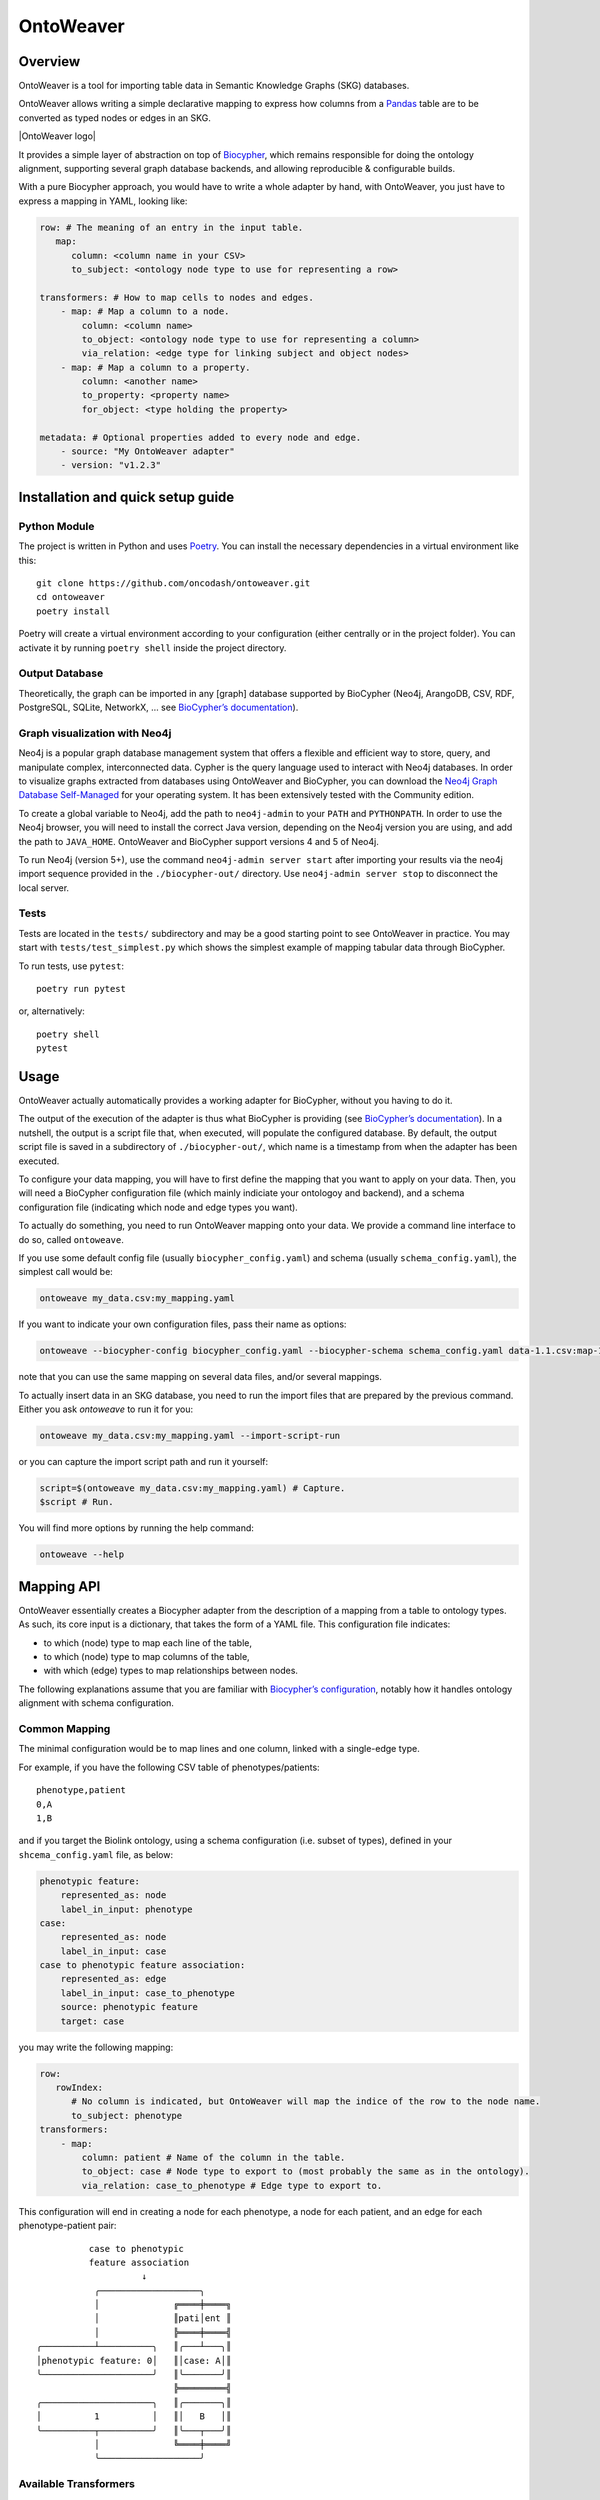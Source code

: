 OntoWeaver
==========

Overview
--------

OntoWeaver is a tool for importing table data in Semantic Knowledge
Graphs (SKG) databases.

OntoWeaver allows writing a simple declarative mapping to express how
columns from a `Pandas <https://pandas.pydata.org/>`__ table are to be
converted as typed nodes or edges in an SKG.

|OntoWeaver logo|

It provides a simple layer of abstraction on top of
`Biocypher <https://biocypher.org>`__, which remains responsible for
doing the ontology alignment, supporting several graph database
backends, and allowing reproducible & configurable builds.

With a pure Biocypher approach, you would have to write a whole adapter
by hand, with OntoWeaver, you just have to express a mapping in YAML,
looking like:

.. code:: yaml

   row: # The meaning of an entry in the input table.
      map:
         column: <column name in your CSV>
         to_subject: <ontology node type to use for representing a row>

   transformers: # How to map cells to nodes and edges.
       - map: # Map a column to a node.
           column: <column name>
           to_object: <ontology node type to use for representing a column>
           via_relation: <edge type for linking subject and object nodes>
       - map: # Map a column to a property.
           column: <another name>
           to_property: <property name>
           for_object: <type holding the property>

   metadata: # Optional properties added to every node and edge.
       - source: "My OntoWeaver adapter"
       - version: "v1.2.3"

Installation and quick setup guide
----------------------------------

Python Module
~~~~~~~~~~~~~

The project is written in Python and uses
`Poetry <https://python-poetry.org>`__. You can install the necessary
dependencies in a virtual environment like this:

::

   git clone https://github.com/oncodash/ontoweaver.git
   cd ontoweaver
   poetry install

Poetry will create a virtual environment according to your configuration
(either centrally or in the project folder). You can activate it by
running ``poetry shell`` inside the project directory.

Output Database
~~~~~~~~~~~~~~~

Theoretically, the graph can be imported in any [graph] database
supported by BioCypher (Neo4j, ArangoDB, CSV, RDF, PostgreSQL, SQLite,
NetworkX, … see `BioCypher’s
documentation <https://biocypher.org/output/index.html>`__).

Graph visualization with Neo4j
~~~~~~~~~~~~~~~~~~~~~~~~~~~~~~

Neo4j is a popular graph database management system that offers a
flexible and efficient way to store, query, and manipulate complex,
interconnected data. Cypher is the query language used to interact with
Neo4j databases. In order to visualize graphs extracted from databases
using OntoWeaver and BioCypher, you can download the `Neo4j Graph
Database Self-Managed <https://neo4j.com/deployment-center/>`__ for your
operating system. It has been extensively tested with the Community
edition.

To create a global variable to Neo4j, add the path to ``neo4j-admin`` to
your ``PATH`` and ``PYTHONPATH``. In order to use the Neo4j browser, you
will need to install the correct Java version, depending on the Neo4j
version you are using, and add the path to ``JAVA_HOME``. OntoWeaver and
BioCypher support versions 4 and 5 of Neo4j.

To run Neo4j (version 5+), use the command ``neo4j-admin server start``
after importing your results via the neo4j import sequence provided in
the ``./biocypher-out/`` directory. Use ``neo4j-admin server stop`` to
disconnect the local server.

Tests
~~~~~

Tests are located in the ``tests/`` subdirectory and may be a good
starting point to see OntoWeaver in practice. You may start with
``tests/test_simplest.py`` which shows the simplest example of mapping
tabular data through BioCypher.

To run tests, use ``pytest``:

::

   poetry run pytest

or, alternatively:

::

   poetry shell
   pytest

Usage
-----

OntoWeaver actually automatically provides a working adapter for
BioCypher, without you having to do it.

The output of the execution of the adapter is thus what BioCypher is
providing (see `BioCypher’s documentation <https://biocypher.org>`__).
In a nutshell, the output is a script file that, when executed, will
populate the configured database. By default, the output script file is
saved in a subdirectory of ``./biocypher-out/``, which name is a
timestamp from when the adapter has been executed.

To configure your data mapping, you will have to first define the
mapping that you want to apply on your data. Then, you will need a
BioCypher configuration file (which mainly indiciate your ontologoy and
backend), and a schema configuration file (indicating which node and
edge types you want).

To actually do something, you need to run OntoWeaver mapping onto your
data. We provide a command line interface to do so, called
``ontoweave``.

If you use some default config file (usually ``biocypher_config.yaml``)
and schema (usually ``schema_config.yaml``), the simplest call would be:

.. code:: sh

   ontoweave my_data.csv:my_mapping.yaml

If you want to indicate your own configuration files, pass their name as
options:

.. code:: sh

   ontoweave --biocypher-config biocypher_config.yaml --biocypher-schema schema_config.yaml data-1.1.csv:map-1.yaml data-1.2.csv:map-1.yaml data-A.csv:map-A.yaml

note that you can use the same mapping on several data files, and/or
several mappings.

To actually insert data in an SKG database, you need to run the import
files that are prepared by the previous command. Either you ask
*ontoweave* to run it for you:

.. code:: sh

   ontoweave my_data.csv:my_mapping.yaml --import-script-run

or you can capture the import script path and run it yourself:

.. code:: sh

   script=$(ontoweave my_data.csv:my_mapping.yaml) # Capture.
   $script # Run.

You will find more options by running the help command:

.. code:: sh

   ontoweave --help

Mapping API
-----------

OntoWeaver essentially creates a Biocypher adapter from the description
of a mapping from a table to ontology types. As such, its core input is
a dictionary, that takes the form of a YAML file. This configuration
file indicates:

- to which (node) type to map each line of the table,
- to which (node) type to map columns of the table,
- with which (edge) types to map relationships between nodes.

The following explanations assume that you are familiar with
`Biocypher’s
configuration <https://biocypher.org/tutorial-ontology.html>`__, notably
how it handles ontology alignment with schema configuration.

Common Mapping
~~~~~~~~~~~~~~

The minimal configuration would be to map lines and one column, linked
with a single-edge type.

For example, if you have the following CSV table of phenotypes/patients:

::

   phenotype,patient
   0,A
   1,B

and if you target the Biolink ontology, using a schema configuration
(i.e. subset of types), defined in your ``shcema_config.yaml`` file, as
below:

.. code:: yaml

   phenotypic feature:
       represented_as: node
       label_in_input: phenotype
   case:
       represented_as: node
       label_in_input: case
   case to phenotypic feature association:
       represented_as: edge
       label_in_input: case_to_phenotype
       source: phenotypic feature
       target: case

you may write the following mapping:

.. code:: yaml

   row:
      rowIndex:
         # No column is indicated, but OntoWeaver will map the indice of the row to the node name.
         to_subject: phenotype
   transformers:
       - map:
           column: patient # Name of the column in the table.
           to_object: case # Node type to export to (most probably the same as in the ontology).
           via_relation: case_to_phenotype # Edge type to export to.

This configuration will end in creating a node for each phenotype, a
node for each patient, and an edge for each phenotype-patient pair:

::

             case to phenotypic
             feature association
                       ↓
              ╭───────────────────╮
              │              ╔════╪════╗
              │              ║pati│ent ║
              │              ╠════╪════╣
   ╭──────────┴──────────╮   ║╭───┴───╮║
   │phenotypic feature: 0│   ║│case: A│║
   ╰─────────────────────╯   ║╰───────╯║
                             ╠═════════╣
   ╭─────────────────────╮   ║╭───────╮║
   │          1          │   ║│   B   │║
   ╰──────────┬──────────╯   ║╰───┬───╯║
              │              ╚════╪════╝
              ╰───────────────────╯

Available Transformers
~~~~~~~~~~~~~~~~~~~~~~

If you want to transform a data cell before exporting it as one or
several nodes, you will use other *transformers* than the “map” one.

``map``
^^^^^^^

The *map* transformer simply extracts the value of the cell defined, and
is the most common way of mapping cell values.

For example:

.. code:: yaml

       - map:
           column: patient
           to_object: case

Although the examples usually define a mapping of cell values to nodes,
the transformers can also used to map cell values to properties of nodes
and edges. For example:

.. code:: yaml

       - map:
           column: version
           to_property: version
           for_objects:
               - patient # Node type.
               - variant
               - patient_has_variant # Edge type.

``split``
^^^^^^^^^

The *split* transformer separates a string on a separator, into several
items, and then inserts a node for each element of the list.

For example, if you have a list of treatments separated by a semicolon,
you may write:

.. code:: yaml

   row:
      map:
         to_subject: phenotype
   transformers:
       - map:
           column: variant
           to_object: variant
           via_relation: phenotype_to_variant
       - split:
           column: treatments
           from_subject: variant
           to_object: drug
           via_relation: variant_to_drug
           separator: ";"

::

        phenotype to variant      variant to drug
                ↓                       ↓
          ╭───────────────╮   ╭────────────────╮
          │         ╔═════╪═══╪═╦══════════════╪═════╗
          │         ║ vari│ant│ ║  treatments  │     ║
          │         ╠═════╪═══╪═╬══════════════╪═════╣
          │         ║     │   │ ║variant       │     ║
          │         ║     │   │ ║to drug       │     ║
   ╭──────┴─────╮   ║╭────┴───┴╮║  ↓    ╭──╮ ╭─┴────╮║
   │phenotype: 0│   ║│variant:A├╫───────┤ X│;│drug:Y│║
   ╰────────────╯   ║╰─────────╯║       ╰┬─╯ ╰──────╯║
                    ╠═══════════╬════════╪═══════════╣
   ╭────────────╮   ║╭─────────╮║       ╭│ ╮ ╭──╮    ║
   │      1     │   ║│    B    ├╫────────╯X ;│ Z│    ║
   ╰──────┬─────╯   ║╰────┬───┬╯║       ╰  ╯ ╰─┬╯    ║
          │         ╚═════╪═══╪═╩══════════════╪═════╝
          ╰───────────────╯   ╰────────────────╯

``cat``
^^^^^^^

The *cat* transformer concatenates the values cells of the defined
columns and then inserts a single node. For example, the mapping below
would result in the concatenation of cell values from the columns
``variant_id``, and ``disease``, to the node type ``variant``. The
values are concatenated in the order written in the ``columns`` section.

.. code:: yaml

   row:
      cat:
         columns: # List of columns whose cell values are to be concatenated
           - variant_id
           - disease
         to_subject: variant # The ontology type to map to

``cat_format``
^^^^^^^^^^^^^^

The user can also define the order and format of concatenation by
creating a ``format_string`` field, which defines the format of the
concatenation. For example:

.. code:: yaml

   row:
      cat_format:
         columns: # List of columns whose cell values are to be concatenated
           - variant_id
           - disease
         to_subject: variant # The ontology type to map to
         # Enclose column names in brackets where you want their content to be:
         format_string: "{disease}_____{variant_id}"

``string``
^^^^^^^^^^

The *string* transformer allows mapping the same pre-defined static
string to properties of *some* nodes or edge types.

It only needs the string *value*, and then a regular property mapping:

.. code:: yaml

       - string:
           value: "This may be useful"
           to_property: comment
           for_objects:
               - patient
               - variant

``translate``
^^^^^^^^^^^^^

The *translate* transformer changes the targeted cell value from the one
contained in the input table to another one, as configured through
(another) mapping, extracted from (another) table.

This is useful to *reconciliate* two sources of data using two different
references for the identifiers of the same object. The translate
transformer helps you translate one of the identifiers to the other
reference, so that the resulting graph only uses one reference, and
there is no duplicated information at the end.

For instance, let’s say that you have two input tables providing
information about the same gene, but one is using the HGCN names, and
the other the Ensembl gene IDs:

===== =============
Name  Source
===== =============
BRCA2 PMID:11207365
===== =============

=============== ============
Gene            Organism
=============== ============
ENSG00000139618 Mus musculus
=============== ============

Then, to map a gene from the second table (the one using Ensembl), you
would do:

.. code:: yaml

       - translate:
           column: Gene
           to_object: gene
           translations:
               ENSG00000139618: BRCA2

Of course, there could be hundreds of thousands of translations to
declare, and you don’t want to declare them by hand in the mapping file.
Fortunately, you have access to another table in a CSV file, showing
which one corresponds to the other:

=============== ===== ========
Ensembl         HGCN  Status
=============== ===== ========
ENSG00000139618 BRCA2 Approved
=============== ===== ========

Then, to declare a translation using this table, you would do:

.. code:: yaml

       - translate:
           column: Gene
           to_object: gene
           translations_file: <myfile.csv>
           translate_from: Ensembl
           translate_to: HGCN

To load the translation file, OntoWeaver uses `Pandas’
read_csv <https://pandas.pydata.org/docs/reference/api/pandas.read_csv.html>`__
function. You may pass additional string arguments in the mapping
section, they will be passed directly as ``read_csv`` arguments. For
example:

.. code:: yaml

       - translate:
           column: Gene
           to_object: gene
           translations_file: <myfile.csv.zip>
           translate_from: Ensembl
           translate_to: HGCN
           sep: ;
           compression: zip
           decimal: ,
           encoding: latin-1

replace
^^^^^^^

The *replace* transformer allows the removal of forbidden characters
from the values extracted from cells of the data frame. The pattern
matching the characters that are *forbidden* characters should be passed
to the transformer as a regular expression. For example:

.. code:: yaml

       - replace:
           columns:
               - treatment
           to_object: drug
           via_relation: alteration_biomarker_for_drug
           forbidden: '[^0-9]' # Pattern matching all characters that are not numeric. 
           # Therefore, you only allow numeric characters. 
           substitute: "_" # Substitute all removed characters with an underscore, in case they are  
           # located inbetween allowed_characters.

Here we define that the transformer should only allow numeric characters
in the values extracted from the *treatment* column. All other
characters will be removed and substituted with an underscore, in case
they are located inbetween allowed characters.

By default, the transformer will allow alphanumeric characters (A-Z,
a-z, 0-9), underscore (\_), backtick (\`), dot (.), and parentheses (),
and the substitute will be an empty string. If you wish to use the
default settings, you can write:

.. code:: yaml

       - replace:
           columns:
               - treatment
           to_object: drug
           via_relation: alteration_biomarker_for_drug

Let’s assume we want to map a table consisting of contact IDs and phone
numbers.

======== ============
id       phone_number
======== ============
Jennifer 01/23-45-67
======== ============

We want to map the ``id`` column to the node type ``id`` and the
``phone_number`` column to the node type ``phone_number``, but we want
to remove all characters that are not numeric, using the default
substitute (““), meaning the forbidden characters will only be removed,
and not replaced by another character. The mapping would look like this:

.. code:: yaml

   row:
       map:
           column: id
           to_subject: id
   transformers:
       - replace:
           column: phone_number
           to_object: phone_number
           via_relation: phone_number_of_person
           forbidden: '[^0-9]'

The result of this mapping would be a node of type ``phone_number``,
with the id of the node being ``01234567``, connected to a node of type
``id`` with the id ``Jennifer``, via an edge of type
``phone_number_of_person``.

Multi-type Transformers
~~~~~~~~~~~~~~~~~~~~~~~

In some cases there might be a need to apply multiple type mappings to
cell values within a single column. For example, in the table below, you
might want to map the column ``WORDS`` based on the word type detected.

::

   | LINE | WORDS |
   | ---- | ---------- |
   | 0 | sensitive |
   | 1 | sensitivity |
   | 2 | productive |
   | 3 | productivity |

.. code:: yaml

   row:
      map:
        column: LINE
        to_subject: line
   transformers:
       - map:
           column: WORDS
           match:
               - ive\b:
                   to_object: adjective
                   via_relation: line_is_adjective
               - ivity\b:
                   to_object: noun
                   via_relation: line_is_noun

Here we see a mapping that uses the ``match`` clause to apply different
type mappings to cell values based on the word type detected. We define
two regex rules:

- ``ive\b`` which matches words ending with ``ive`` and maps them to the
  node type ``adjective`` via the edge type ``line_is_adjective``.
- ``ivity\b`` which matches words ending with ``ivity`` and maps them to
  the node type ``noun`` via the edge type ``line_is_noun``.

This way we have managed to handle a case where a single column of words
can result in multiple node types which should be connected to the
subject type ``line`` with different edge types. The cell values
``sensitive`` and ``productive`` would be mapped to the node type
``adjective`` via the edge type ``line_is_adjective``, while the cell
values ``sensitivity`` and ``productivity`` would be mapped to the node
type ``noun`` via the edge type ``line_is_noun``.

User-defined Transformers
~~~~~~~~~~~~~~~~~~~~~~~~~

It is easy to create your own transformer, if you want to operate
complex data transformations, but still have them referenced in the
mapping.

This may even be a good idea if you do some pre-processing on the input
table, as it keeps it obvious for anyone able to read the mapping (while
it may be difficult to read the pre-processing code itself).

A user-defined transformer takes the form of a Python class inheriting
from ``ontoweaver.base.Transformer``:

.. code:: python

   class my_transformer(ontoweaver.base.Transformer):

       # The constructor is called when parsing the YAML mapping.
       def __init__(self, target, properties_of, edge=None, columns=None, **kwargs):

           # All the arguments passed to the super class are available as member variables.
           super().__init__(target, properties_of, edge, columns, **kwargs)

           # If you want user-defined parameters, you may get them from
           # the corresponding member variables (e.g. `self.my_param`).
           # However, if you want to have a default value if they are not declared
           # by the user in the mapping, you have to get them from kwargs:
           self.my_param = kwargs.get("my_param", None) # Defaults to None.

       # The call interface is called when processing a row.
       def __call__(self, row, index):

           # You should take care of your parameters:
           if not self.my_param:
               raise ValueError("You forgot the `my_param` keyword")

           # The columns declared by the user (with the "column(s)" keyword)
           # are available as a member variable:
           for col in self.columns:
               # Some methods of base.Transformer may be useful, like `valid`
               # which checks whether a cell value is something useful.
               if self.valid(row[col]):
                   result = row[col]
                   # […] Do something of your own with row[col] […]
                   # You are finally required to yield a string:
                   yield str(result)

Once your transformer class is implemented, you should make it available
to the ``ontoweaver`` module which will process the mapping:

.. code:: python

   ontoweaver.transformer.register(my_transformer)

You can have a look at the transformers provided by OntoWeaver to get
inspiration for your own implementation:
`ontoweaver/src/ontoweaver/transformer.py <https://github.com/oncodash/ontoweaver/blob/main/src/ontoweaver/transformer.py>`__

Keywords Synonyms
~~~~~~~~~~~~~~~~~

Because several communities gathered around semantic knowledge graphs,
several terms can be used (more or less) interchangeably.

OntoWeaver thus allows you to use your favorite vocabulary to write down
the mapping configurations.

Here is the list of available synonyms:

- ``subject`` = ``row`` = ``entry`` = ``line`` = ``source``
- ``column`` = ``columns`` = ``fields``
- ``to_object`` = ``to_target`` = ``to_node``
- ``from_subject`` = ``from_source``
- ``via_relation`` = ``via_edge`` = ``via_predicate``
- ``to_property`` = ``to_properties``
- ``for_object`` = ``for_objects``

How To
------

How to Add Properties to Nodes and Edges
~~~~~~~~~~~~~~~~~~~~~~~~~~~~~~~~~~~~~~~~

If you do not need to create a new node, but simply attach some data to
an existing node, use the ``to_property`` predicate, for example:

.. code:: yaml

   row:
      map:
         to_subject: phenotype
   transformers:
       - map:
           column: patient
           to_object: case
           via_relation: case_to_phenotype
       - map:
           column: age
           to_property: patient_age
           for_object: case

This will add a “patient_age” property to nodes of type “case”.

Note that you can add the same property value to several property fields
of several node types:

.. code:: yaml

       - map:
           column: age
           to_properties:
               - patient_age
               - age_patient
           for_object:
               - case
               - phenotype

How to Extract Additional Edges
~~~~~~~~~~~~~~~~~~~~~~~~~~~~~~~

Edges can be extracted from the mapping configuration, by defining a
``from_subject`` and ``to_object`` in the mapping configuration, where
the ``from_subject`` is the node type from which the edge will start,
and the ``to_object`` is the node type to which the edge will end.

For example, consider the following mapping configuration for the sample
dataset below:

::

   id  patient         sample
   0   patient1    sample1
   1   patient2    sample2
   2   patient3    sample3
   3   patient4    sample4

.. code:: yaml

   row:
       map:
           column: id
           to_subject: variant
   transformers:
       - map:
             column: patient
             to_object: patient
             via_relation: patient_has_variant
       - map:
             column: sample
             to_object: sample
             via_relation: variant_in_sample

If the user would like to extract an additional edge from the node type
``patient`` to the node type ``sample``, they would need to add the
following section to the transformers in the mapping configuration:

.. code:: yaml

       - map:
           column: patient
           from_subject: sample
           to_object: patient
           via_relation: sample_to_patient

How to add the same metadata properties to all nodes and edges
~~~~~~~~~~~~~~~~~~~~~~~~~~~~~~~~~~~~~~~~~~~~~~~~~~~~~~~~~~~~~~

Metadata can be added to nodes and edges by defining a ``metadata``
section in the mapping configuration. You can specify all the property
keys and values that you wish to add to your nodes and edges in a
``metadata`` section. For example:

.. code:: yaml

   metadata:
           - name: oncokb
           - url: https://oncokb.org/
           - license: CC BY-NC 4.0
           - version: 0.1

The metadata defined in the ``metadata`` section will be added to all
nodes and edges created during the mapping process.

How to add the column of origin as a property to all nodes
~~~~~~~~~~~~~~~~~~~~~~~~~~~~~~~~~~~~~~~~~~~~~~~~~~~~~~~~~~

In addition to the user-defined metadata, a property field
``add_source_column_names_as`` is also available. It allows to indicate
the column name in which the data was found, as a property to each
*node*. Note that this is not added to *edges*, because they are not
mapped from a column *per se*.

For example, if the label of a node is extracted from the “indication”
column, and you indicate ``add_source_column_name_as: source_column``,
the node will have a property: ``source_column: indication``.

This can be added to the metadata section as follows:

.. code:: yaml

   metadata:
           - name: oncokb
           - url: https://oncokb.org/
           - license: CC BY-NC 4.0
           - version: 0.1
           - add_source_column_names_as: sources

Now each of the nodes contains a property ``sources`` that contains the
names of the source columns from which it was extracted. Be sure to
include all the added node properties in the schema configuration file,
to ensure that the properties are correctly added to the nodes.

How to create user-defined adapters
~~~~~~~~~~~~~~~~~~~~~~~~~~~~~~~~~~~

You may manually define your own adapter class, inheriting from the
OntoWeaver’s class that manages tabular mappings.

For example:

.. code:: python

   class MYADAPTER(ontoweaver.tabular.PandasAdapter):

       def __init__(self,
           df: pd.DataFrame,
           config: dict,
           type_affix: Optional[ontoweaver.tabular.TypeAffixes] = ontoweaver.tabular.TypeAffixes.prefix,
           type_affix_sep: Optional[str] = "//",
       ):
           # Default mapping as a simple config.
           from . import types
           parser = ontoweaver.tabular.YamlParser(config, types)
           mapping = parser()

           super().__init__(
               df,
               *mapping,
           )

When manually defining adapter classes, be sure to define the affix type
and separator you wish to use in the mapping. Unless otherwise defined,
the affix type defaults to ``suffix``, and the separator defaults to
``:``. In the example above, the affix type is defined as ``prefix`` and
the separator is defined as ``//``. If you wish to define affix as
``none``, you should use
``type_affix: Optional[ontoweaver.tabular.TypeAffixes] = ontoweaver.tabular.TypeAffixes.none``,
and if you wish to define affix type as ``suffix``, use
``type_affix: Optional[ontoweaver.tabular.TypeAffixes] = ontoweaver.tabular.TypeAffixes.suffix``.

How to access dynamic Node and Edge Types
~~~~~~~~~~~~~~~~~~~~~~~~~~~~~~~~~~~~~~~~~

OntoWeaver relies a lot on meta-programming, as it actually creates
Python types while parsing the mapping configuration. By default, those
classes are dynamically created into the ``ontoweaver.types`` module.

You may manually define your own types, derivating from
``ontoweaver.base.Node`` or ``ontoweaver.base.Edge``.

The ``ontoweaver.types`` module automatically gathers the list of
available types in the ``ontoweaver.types.all`` submodule. This allows
accessing the list of node and edge types:

.. code:: python

   node_types  = types.all.nodes()
   edge_types  = types.all.edges()

How to filter properties of elements of the same ontological type
~~~~~~~~~~~~~~~~~~~~~~~~~~~~~~~~~~~~~~~~~~~~~~~~~~~~~~~~~~~~~~~~~

In some cases there might be a need to filter properties of the same
ontological type. For example, if you have a table of proteins defining
sources and targets of interactions:

====== ====== =============== ===============
SOURCE TARGET SOURCE_PROPERTY TARGET_PROPERTY
====== ====== =============== ===============
A      B      source_1        target_1
C      A      source_2        target_2
====== ====== =============== ===============

In a conventional way of mapping, you would map the ``SOURCE`` column to
the node type ``protein`` and the ``TARGET`` column to the node type
``protein``. The ``SOURCE_PROPERTY`` and ``TARGET_PROPERTY`` columns
would hence also need to be mapped to the type ``protein``, resulting in
all the nodes - ``A``, ``B``, and ``C`` having all the four properties
attached to them.

However, you might want to filter the properties of the ``protein``
nodes based on the source and target. In this case you can opt for the
usage of the ``final_type`` keyword in the mapping configuration. The
``final_type`` keyword allows you to define a final node type to which
the source and target nodes will be converted. For example:

.. code:: yaml

   row:
       map:
           column: SOURCE
           to_subject: source # Subtype of protein.
           final_type: protein # The final type of the node.

   transformers:
       - map:
           column: TARGET
           to_object: target # Subtype of protein.
           via_relation: protein_protein_interaction
           final_type: protein # The final type of the node.
           
       # Properties of for the node type 'source'
       - map:
           column: SOURCE_PROPERTY
           to_property: genesymbol # Give name of the property.
           for_object: source # Node type to which the property will be linked.
       # Properties of for the node type 'target'
       - map:
           column: TARGET_PROPERTY
           to_property: genesymbol
           for_object: target # Node type to which the property will be linked.

Notice how in this way, we avoid mapping the ``source`` properties to
the ``target`` node types, and instead map then to the source node type.
The vice-versa is also true, we avoid mapping the ``target`` properties
to the ``source`` node types, and instead map them to the target node
type.

This way, were it not for the ``final_type: protein`` clause, the
``source`` and ``target`` nodes would have been created with their own
respective segregated properties. Notice that there would be two types
of the node ``A`` created, one with the ``source_1`` property, and the
type of the node being ``source``, and the other with the ``target_1``
property, and the type of the node being ``target``.

However, with the ``final_type: protein`` clause, the ``source`` and
``target`` nodes are converted to their supertype ``protein``
on-the-fly, and the mapping results in the creation of three nodes:
``A``, ``B``, and ``C``, all holding the type ``protein``. Node ``A``
will have, following reconciliation (for more information see the
``Information Fusion`` section), the properties ``source_1`` and
``target_2``, node ``B`` will have the property ``target_1``, and node
``C`` will have the property ``source_2``.

An edge of type ``protein_protein_interaction``, will be created from
node ``A`` to node ``B``, as well as from node ``C`` to node ``A``.

Parallel Processing
-------------------

OntoWeaver provides a way to parallelize the extraction of nodes and
edges from the provided database, with the aim of reducing the runtime
of the extraction process. By default, the parallel processing is
disabled, and the data frame is processed in a sequential manner. To
enable parallel processing, the user can pass the maximum number of
workers to the ``extract_table`` function.

For example, to enable parallel processing with 16 workers, the user can
call the function as follows:

.. code:: python

   adapter = ontoweaver.tabular.extract_table(table, mapping, parallel_mapping = 16)

To enable parallel processing with a good default working on any
machine, you can use the `approach suggested by the concurrent
module <https://docs.python.org/3/library/concurrent.futures.html#concurrent.futures.ThreadPoolExecutor>`__.

.. code:: python

   import os
   adapter = ontoweaver.tabular.extract_table(table, mapping, parallel_mapping = min(32, (os.process_cpu_count() or 1) + 4))

Information Fusion
------------------

When integrating several sources of information to create your own SKG,
you will inevitably face a case where two sources provide different
information for the same object. If you process each source with a
separate mapping applied to separate input tables, then each will
provide the same node, albeit with different properties.

This is an issue, as BioCypher does not provide a way to fuse both nodes
in a single one, while keeping all the properties. As of version 0.5, it
will use the last seen node, and discard the first one(s), effectively
loosing information (albeit with a warning). With a raw Biocypher
adapter, the only way to solve this problem is to implement a single
adapter, which reconciliate the data before producing nodes, which makes
the task difficult and the adapter code even harder to understand.

Reconciliation
~~~~~~~~~~~~~~

OntoWeaver provides a way to solve the reconciliation problem with its
*high-level information fusion* feature. The fusion features allow to
reconciliate the nodes and edges produced by various *independent*
adapters, by adding a final step on the aggregated list of nodes and
edges.

The generic workflow is to first produce nodes and edges —as usual— then
call the ``fusion.reconciliate`` function on the produced nodes and
edges:

.. code:: python

   # Call the mappings:
   adapter_A = ontoweaver.tabular.extract_table(input_table_A, mapping_A)
   adapter_B = ontoweaver.tabular.extract_table(input_table_B, mapping_B)

   # Aggregate the nodes and edges:
   nodes = adapter_A.nodes + adapter_B.nodes
   edges = adapter_A.edges + adapter_B.edges

   # Reconciliate:
   fused_nodes, fused_edges = ontoweaver.fusion.reconciliate(nodes, edges, separator=";")

   # Then you can pass those to biocypher.write_nodes and biocypher.write_edges...

High-level Interface
^^^^^^^^^^^^^^^^^^^^

OntoWeaver provides the ``fusion.reconciliate`` function, that
implements a sane default reconciliation of nodes. It merges nodes
having the same identifier and the same type, taking care of not losing
any property. When nodes have the same property field showing different
values, it aggregates the values in a list.

This means that if the two following nodes come from two different
sources:

.. code:: python

   # From source A:
   ("id_1", "type_A", {"prop_1": "x"}),
   ("id_1", "type_A", {"prop_2": "y"}),

   # From source B:
   ("id_1", "type_A", {"prop_1": "z"})

Then, the result of the reconciliation step above would be:

.. code:: python

   # Note how "x" and "z" are separated by separator=";".
   ("id_1", "type_A", {"prop_1": "x;z", "prop_2": "y"})

Mid-level Interfaces
^^^^^^^^^^^^^^^^^^^^

The simplest approach to fusion is to define how to:

1. decide that two nodes are identical,
2. fuse two identifiers,
3. fuse two type labels, and
4. fuse two properties dictionaries, and then
5. let OntoWeaver browse the nodes by pairs, until everything is fused.

For step 1, OntoWeaver provides the ``serialize`` module, which allows
to extract the part of a node or an edge) that should be used when
checking equality.

A node being composed of an identifier, a type label, and a properties
dictionary, the ``serialize`` module provides function objects
reflecting the useful combinations of those components:

- ``ID`` (only the identifier)
- ``IDLabel`` (the identifier and the type label)
- ``All`` (the identifier, the type label, and the properties)

The user can instantiate those function objects, and pass them to the
``congregate`` module, to find which nodes are duplicates of each other.
For example:

.. code:: python

   on_ID = serialize.ID() # Instantiation.
   congregater = congregate.Nodes(on_ID) # Instantiation.
   congregater(my_nodes) # Actual processing call.
   # congregarter now holds a dictionary of duplicated nodes.

For steps 2 to 4, OntoWeaver provides the ``merge`` module, which
provides ways to merge two nodes’ components into a single one. It is
separated into two submodules, depending on the type of the component:

- ``string`` for components that are strings (i.e. identifier and type
  label),
- ``dictry`` for components that are dictionaries (i.e. properties).

The ``string`` submodule provides:

- ``UseKey``: replace the identifier with the serialization used at the
  congregation step,
- ``UseFirst``/``UseLast``: replace the type label with the first/last
  one seen,
- ``EnsureIdentical``: if two nodes’ components are not equal, raise an
  error,
- ``OrderedSet``: aggregate all the components of all the seen nodes
  into a single, lexicographically ordered list (joined by a
  user-defined separator).

The ``dictry`` submodule provides:

- ``Append``: merge all seen dictionaries in a single one, and aggregate
  all the values of all the duplicated fields into a single
  lexicographically ordered list (joined by a user-defined separator).

For example, to fuse “congregated” nodes, one can do:

.. code:: python

       # How to merge two components:
       use_key    = merge.string.UseKey() # Instantiation.
       identicals = merge.string.EnsureIdentical()
       in_lists   = merge.dictry.Append(separator)

       # Assemble those function objects in an object that knows
       # how to apply them members by members:
       fuser = fuse.Members(base.Node,
               merge_ID    = use_key,    # How to merge two identifiers.
               merge_label = identicals, # How to merge two type labels.
               merge_prop  = in_lists,   # How to merge two properties dictionaries.
           )

       # Apply a "reduce" step (browsing pairs of nodes, until exhaustion):
       fusioner = Reduce(fuser) # Instantiation.
       fusioned_nodes = fusioner(congregater) # Call on the previously found duplicates.

Once this fusion step is done, is it possible that the edges that were
defined by the initial adapters refer to node IDs that do not exist
anymore. Fortunately, the fuser keeps track of which ID was replaced by
which one. And this can be used to remap the edges’ *target* and
*source* identifiers:

.. code:: python

   remaped_edges = remap_edges(edges, fuser.ID_mapping)

Finally, the same fusion step can be done on the resulting edges (some
of which are now duplicates, because they were remapped):

.. code:: python

       # Find duplicates:
       on_STL = serialize.edge.SourceTargetLabel()
       edges_congregater = congregate.Edges(on_STL)
       edges_congregater(edges)

       # How to fuse them:
       set_of_ID       = merge.string.OrderedSet(separator)
       identicals      = merge.string.EnsureIdentical()
       in_lists        = merge.dictry.Append(separator)
       use_last_source = merge.string.UseLast()
       use_last_target = merge.string.UseLast()
       edge_fuser = fuse.Members(base.GenericEdge,
               merge_ID     = set_of_ID,
               merge_label  = identicals,
               merge_prop   = in_lists,
               merge_source = use_last_source,
               merge_target = use_last_target
           )

       # Fuse them:
       edges_fusioner = Reduce(edge_fuser)
       fusioned_edges = edges_fusioner(edges_congregater)

Because all those steps are performed onto OntoWeaver’s internal
classes, they need to be converted back to Biocypher’s tuples:

.. code:: python

       return [n.as_tuple() for n in fusioned_nodes], [e.as_tuple() for e in fusioned_edges]

Low-level Interfaces
^^^^^^^^^^^^^^^^^^^^

Each of the steps mentioned in the previous section involves a functor
class that implements a step of the fusion process. Users may provide
their own implementation of those interfaces, and make them interact
with the others.

The first function interface is the ``congregate.Congregater``, whose
role is to consume a list of Biocypher tuples, find duplicated elements,
and store them in a dictionary mapping a key to a list of elements.

This allows to implementation of a de-duplication algorithm with a time
complexity in O(n·log n).

A ``Congregater`` is instantiated with a ``serialize.Serializer``,
indicating which part of an element is to be considered when checking
for equality.

The highest level fusion interface is ``fusion.Fusioner``, whose role is
to process a ``congregate.Congregater`` and return a set of fusioned
nodes.

OntoWeaver provides ``fusion.Reduce`` as an implementation of
``Fusioner``, which itself relies on an interface whose role is to fuse
two elements: ``fuse.Fuser``.

OntoWeaver provides a ``fuse.Members`` as an implementation, which
itself relies on ``merge.Merger``, which role is to fuse two elements’
*components*.

So, from the lower to the higher level, the following three interfaces
can be implemented:

1. ``merge.Merger`` —(used by)→ ``fuse.Members`` —(used by)→
   ``fusion.Reduce``
2. ``fuse.Fuser`` —(used by)→ ``fusion.Reduce``
3. ``fusion.Fusioner``

For instance, if you need a different way to *merge* elements
*components*, you should implement your own ``merge.Merger`` and use it
when instantiating ``fuse.Members``.

If you need a different way to *fuse* two *elements* (for instance for
deciding their type based on their properties), implement a
``fuse.Fuser`` and use it when instantiating a ``fusion.Reduce``.

If you need to decide how to fuse whole *sets* of duplicated nodes (for
instance if you need to know all duplicated nodes before deciding which
type to set), implement a ``fusion.Fusioner`` directly.

Data Validation
---------------

Apart from mapping and fusion features, OntoWeaver also offers a data
validation feature to help you ensure your input databases and the
outputs of your mapping fulfill a set of predefined expectations. The
data validation feature uses the functionalities provided by the
`Pandera
package <(https://pandera.readthedocs.io/en/stable/index.html)>`__, as
well as its YAML configuration to validate the data. These YAML
configurations enable you to write some basic definitions of types and
domains expected for each of the columns of your input data, as well as
type and domain expectations for the output of your mapping, with some
preset rules for outputs, ensuring that the output of any mapping will
not result in an empty value and will be a string.

Here’s an example of what a YAML configuration file for a simple
database would look like:

::

   | variant_id | patient |
   |------------|---------|
   |      0     |    A    |
   |      1     |    B    |
   |      2     |    C    |

Let’s first define a simple mapping configuration for the above data. In
the example below we are mapping the column ``patient`` to a ``patient``
node and the index of the row to a ``variant`` node. The two nodes are
connected via the ``patient_has_variant`` edge.

.. code:: yaml

   row:
      rowIndex:
         to_subject: variant
   transformers:
       - map:
           columns:
               - patient
           to_object: patient
           via_relation: patient_has_variant

Input Data Validation
~~~~~~~~~~~~~~~~~~~~~

Now, let’s define a YAML configuration file for input data validation.
The configuration is part of the ``yaml`` file used to configure the
mapping. We start off by defining a ``validate`` section in the YAML
file, followed by a section defining the ``columns``. For each column in
our database, we define a ``type`` (``dtype: int64`` for the
``variant_id`` column and ``dtype: str`` for the ``patient`` column),
and a set of ``checks`` that we want to perform on the data in the
column. In this case, we want to ensure that the ``variant_id`` column
is in range from 0 to 3, and that the ``patient`` column only contains
the values ``A``, ``B``, and ``C``.

.. code:: yaml

   row:
      rowIndex:
         to_subject: variant
   transformers:
       - map:
           columns:
               - patient
           to_object: patient
           via_relation: patient_has_variant
   validate:
     columns:
       variant_id:
         dtype: int64
         checks:
           in_range:
             min_value: 0
             max_value: 3
             include_min: true
             include_max: true
       patient:
         dtype: str
         checks:
           isin:
             value:
               - A
               - B
               - C

Now we can validate our input data using the command below, which will
return an error if the data does not meet the expectations.

.. code:: sh

   ontoweave my_data.csv:my_mapping.yaml --validate-only

If you want to know more about the rules you can use to validate your
data, you can check the `Pandera
documentation <https://pandera.readthedocs.io/en/stable/index.html>`__.

Output Data Validation
~~~~~~~~~~~~~~~~~~~~~~

The output data validation is similar to the input data validation, but
it is used to validate the output of the mapping. Similarly to the
previous example, we define a domain and type, this time of each of the
transformers we use on the input data.

In the mapping below we’ve defined the expected domains for the output
of the mapping. Unlike in the case of input data validation, the output
validation is already configured to expect a non-empty string output, so
we don’t need to define that explicitly. Hence, we begin the output
validation section with the ``validate_output`` keyword, and the only
section to be defined is ``checks``. In this case, we expect the output
of the ``map`` transformer to be one of the values ``A``, ``B``, or
``C``, and the output of the ``rowIndex`` transformer to be one of the
values ``0``, ``1``, ``2``, or ``3``.

.. code:: yaml

   row:
      rowIndex:
         to_subject: variant
         validate_output:
                 checks:
                     isin:
                         value:
                             - '0'
                             - '1'
                             - '2'
                             - '3'
   transformers:
       - map:
           columns:
               - patient
           to_object: patient
           via_relation: patient_has_variant
           validate_output:
                     checks:
                         isin:
                             value:
                                 - A
                                 - B
                                 - C

The whole YAML file, with both data mapping, input data validation, and
output data validation, would look like this:

.. code:: yaml

   row:
      rowIndex:
         to_subject: variant
         validate_output:
                 checks:
                     isin:
                         value:
                             - '0'
                             - '1'
                             - '2'
                             - '3'
   transformers:
       - map:
           columns:
               - patient
           to_object: patient
           via_relation: patient_has_variant
           validate_output:
                     checks:
                         isin:
                             value:
                                 - A
                                 - B
                                 - C
   validate:
     columns:
       variant_id:
         dtype: int64
         checks:
           in_range:
             min_value: 0
             max_value: 3
             include_min: true
             include_max: true
       patient:
         dtype: str
         checks:
           isin:
             value:
               - A
               - B
               - C

You can find a test based on this example in the
``tests/validate_input`` directory of the OntoWeaver repository. The
test there is configured to fail, due to the presence of a forbidden
``E`` character in the input data.

If you want to know more about the rules you can use to validate your
data, you can check the `Pandera
documentation <https://pandera.readthedocs.io/en/stable/index.html>`__.

|OntoWeaver logo| image:: docs/OntoWeaver_logo__big.svg
